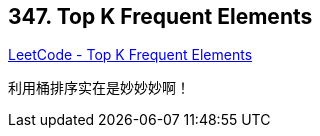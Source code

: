 == 347. Top K Frequent Elements

https://leetcode.com/problems/top-k-frequent-elements/[LeetCode - Top K Frequent Elements]

利用桶排序实在是妙妙妙啊！